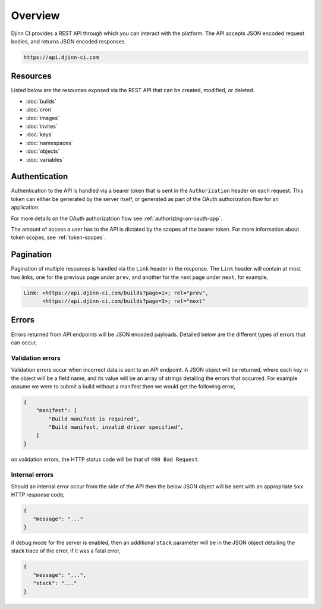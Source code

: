========
Overview
========

Djinn CI provides a REST API through which you can interact with the platform.
The API accepts JSON encoded request bodies, and returns JSON encoded responses.

.. code::

   https://api.djinn-ci.com

Resources
=========

Listed below are the resources exposed via the REST API that can be created,
modified, or deleted.

* :doc:`builds`
* :doc:`cron`
* :doc:`images`
* :doc:`invites`
* :doc:`keys`
* :doc:`namespaces`
* :doc:`objects`
* :doc:`variables`

Authentication
==============

Authentication to the API is handled via a bearer token that is sent in the
``Authorization`` header on each request. This token can either be generated by
the server itself, or generated as part of the OAuth authorization flow for
an application.

For more details on the OAuth authorizatrion flow see :ref:`authorizing-an-oauth-app`.

The amount of access a user has to the API is dictated by the scopes of the
bearer token. For more information about token scopes, see :ref:`token-scopes`.

Pagination
==========

Pagination of multiple resources is handled via the ``Link`` header in the
response. The ``Link`` header will contain at most two links, one for the
previous page under ``prev``, and another for the next page under ``next``, for
example,

.. code-block::

   Link: <https://api.djinn-ci.com/builds?page=1>; rel="prev",
         <https://api.djinn-ci.com/builds?page=3>; rel="next"

.. _api-errors:

Errors
======

Errors returned from API endpoints will be JSON encoded payloads. Detailed below
are the different types of errors that can occur,

.. _validation-errors:

Validation errors
-----------------

Validation errors occur when incorrect data is sent to an API endpoint. A JSON
object will be returned, where each key in the object will be a field name, and
its value will be an array of strings detailing the errors that occurred. For
example assume we were to submit a build without a manifest then we would get
the following error,

.. code-block::

   {
       "manifest": [
           "Build manifest is required",
           "Build manifest, invalid driver specified",
       ]
   }

on validation errors, the HTTP status code will be that of ``400 Bad Request``.

.. _internal-errors:

Internal errors
---------------

Should an internal error occur from the side of the API then the below JSON
object will be sent with an appropriate ``5xx`` HTTP response code,

.. code-block::

   {
      "message": "..."
   }

if debug mode for the server is enabled, then an additional ``stack`` parameter
will be in the JSON object detailing the stack trace of the error, if it was
a fatal error,

.. code-block::

   {
      "message": "...",
      "stack": "..."
   }
